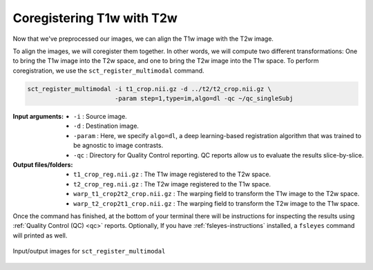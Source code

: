 Coregistering T1w with T2w
##########################

Now that we've preprocessed our images, we can align the T1w image with the T2w image.

To align the images, we will coregister them together. In other words, we will compute two different transformations: One to bring the T1w image into the T2w space, and one to bring the T2w image into the T1w space. To perform coregistration, we use the ``sct_register_multimodal`` command.

.. code:: sh

   sct_register_multimodal -i t1_crop.nii.gz -d ../t2/t2_crop.nii.gz \
                           -param step=1,type=im,algo=dl -qc ~/qc_singleSubj

:Input arguments:
   - ``-i`` : Source image.
   - ``-d`` : Destination image.
   - ``-param`` : Here, we specify ``algo=dl``, a deep learning-based registration algorithm that was trained to be agnostic to image contrasts.
   - ``-qc`` : Directory for Quality Control reporting. QC reports allow us to evaluate the results slice-by-slice.

:Output files/folders:
   - ``t1_crop_reg.nii.gz`` : The T1w image registered to the T2w space.
   - ``t2_crop_reg.nii.gz`` : The T2w image registered to the T1w space.
   - ``warp_t1_crop2t2_crop.nii.gz`` : The warping field to transform the T1w image to the T2w space.
   - ``warp_t2_crop2t1_crop.nii.gz`` : The warping field to transform the T2w image to the T1w space.

Once the command has finished, at the bottom of your terminal there will be instructions for inspecting the results using :ref:`Quality Control (QC) <qc>` reports. Optionally, If you have :ref:`fsleyes-instructions` installed, a ``fsleyes`` command will printed as well.

.. figure:: https://raw.githubusercontent.com/spinalcordtoolbox/doc-figures/master/contrast-agnostic-registration/coregistration-t1-t2.png
   :align: center

   Input/output images for ``sct_register_multimodal``
